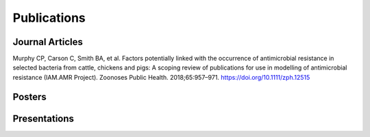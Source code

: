 

Publications
============

Journal Articles
----------------
Murphy CP, Carson C, Smith BA, et al. Factors potentially linked with the occurrence of antimicrobial resistance in selected bacteria from cattle, chickens and pigs: A scoping review of publications for use in modelling of antimicrobial resistance (IAM.AMR Project). Zoonoses Public Health. 2018;65:957–971. https://doi.org/10.1111/zph.12515

Posters
-------

Presentations
-------------